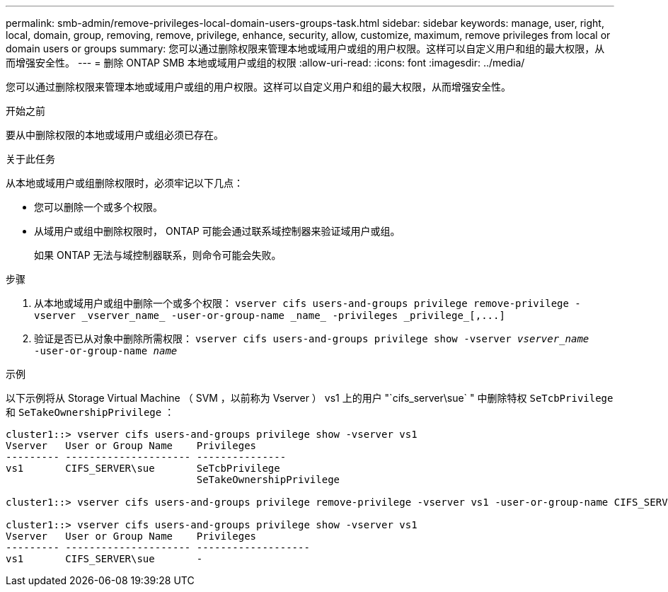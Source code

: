---
permalink: smb-admin/remove-privileges-local-domain-users-groups-task.html 
sidebar: sidebar 
keywords: manage, user, right, local, domain, group, removing, remove, privilege, enhance, security, allow, customize, maximum, remove privileges from local or domain users or groups 
summary: 您可以通过删除权限来管理本地或域用户或组的用户权限。这样可以自定义用户和组的最大权限，从而增强安全性。 
---
= 删除 ONTAP SMB 本地或域用户或组的权限
:allow-uri-read: 
:icons: font
:imagesdir: ../media/


[role="lead"]
您可以通过删除权限来管理本地或域用户或组的用户权限。这样可以自定义用户和组的最大权限，从而增强安全性。

.开始之前
要从中删除权限的本地或域用户或组必须已存在。

.关于此任务
从本地或域用户或组删除权限时，必须牢记以下几点：

* 您可以删除一个或多个权限。
* 从域用户或组中删除权限时， ONTAP 可能会通过联系域控制器来验证域用户或组。
+
如果 ONTAP 无法与域控制器联系，则命令可能会失败。



.步骤
. 从本地或域用户或组中删除一个或多个权限： `+vserver cifs users-and-groups privilege remove-privilege -vserver _vserver_name_ -user-or-group-name _name_ -privileges _privilege_[,...]+`
. 验证是否已从对象中删除所需权限： `vserver cifs users-and-groups privilege show -vserver _vserver_name_ ‑user-or-group-name _name_`


.示例
以下示例将从 Storage Virtual Machine （ SVM ，以前称为 Vserver ） vs1 上的用户 "`cifs_server\sue` " 中删除特权 `SeTcbPrivilege` 和 `SeTakeOwnershipPrivilege` ：

[listing]
----
cluster1::> vserver cifs users-and-groups privilege show -vserver vs1
Vserver   User or Group Name    Privileges
--------- --------------------- ---------------
vs1       CIFS_SERVER\sue       SeTcbPrivilege
                                SeTakeOwnershipPrivilege

cluster1::> vserver cifs users-and-groups privilege remove-privilege -vserver vs1 -user-or-group-name CIFS_SERVER\sue -privileges SeTcbPrivilege,SeTakeOwnershipPrivilege

cluster1::> vserver cifs users-and-groups privilege show -vserver vs1
Vserver   User or Group Name    Privileges
--------- --------------------- -------------------
vs1       CIFS_SERVER\sue       -
----